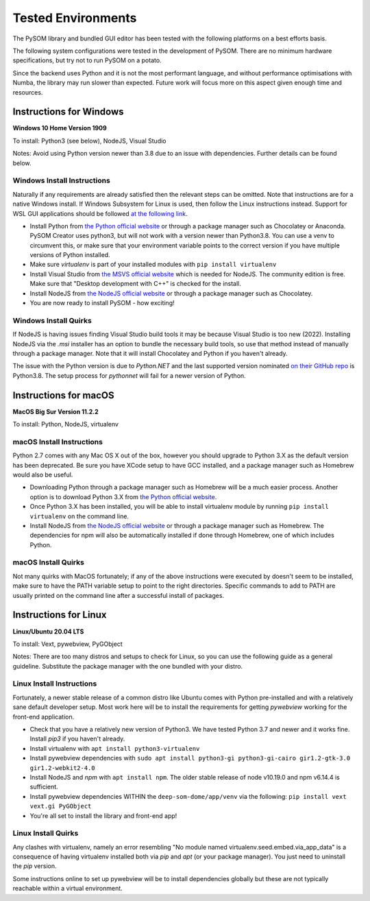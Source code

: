 Tested Environments
======================

The PySOM library and bundled GUI editor has been tested with the following
platforms on a best efforts basis. 

The following system configurations were tested in the development
of PySOM. There are no minimum hardware specifications, but try not to run
PySOM on a potato.

Since the backend uses Python and it is not the most performant language, and
without performance optimisations with Numba, the library may run slower than
expected. Future work will focus more on this aspect given enough time and 
resources.


Instructions for Windows
------------------------

.. container:: twocol

   .. container:: leftside

        .. image:: _static/logo_win10.png
            :width: 180
            :alt: Windows 10


   .. container:: rightside
       
      **Windows 10 Home Version 1909**

      To install: Python3 (see below), NodeJS, Visual Studio
      
      Notes: Avoid using Python version newer than 3.8 due to an issue
      with dependencies. Further details can be found below.

Windows Install Instructions
++++++++++++++++++++++++++++++

Naturally if any requirements are already satisfied then the relevant steps can be omitted. Note that instructions
are for a native Windows install. If Windows Subsystem for Linux is used, then
follow the Linux instructions instead. Support for WSL GUI applications
should be followed `at the following link`_.

- Install Python from `the Python official website`_  or through a package
  manager such as Chocolatey or Anaconda. PySOM Creator uses python3, but 
  will not work with a version newer than Python3.8. You can use a venv to
  circumvent this, or make sure that your environment variable points to the
  correct version if you have multiple versions of Python installed.

- Make sure `virtualenv` is part of your installed modules with ``pip install virtualenv``

- Install Visual Studio from `the MSVS official website`_ which is needed for NodeJS. 
  The community edition is free. Make sure that "Desktop development with C++"
  is checked for the install.

- Install NodeJS from `the NodeJS official website`_ or through a package manager
  such as Chocolatey.

- You are now ready to install PySOM - how exciting!

Windows Install Quirks
++++++++++++++++++++++++

If NodeJS is having issues finding Visual Studio build tools it may be 
because Visual Studio is too new (2022). Installing NodeJS via the `.msi` installer
has an option to bundle the necessary build tools, so use that method instead of manually through
a package manager. Note that it will install Chocolatey and Python if you haven't already.

The issue with the Python version is due to `Python.NET` and the last supported
version nominated `on their GitHub repo`_ is Python3.8. The setup process for `pythonnet` will
fail for a newer version of Python.


Instructions for macOS
------------------------

.. container:: twocol

   .. container:: leftside

        .. image:: _static/logo_apple.png
            :width: 200
            :alt: MacOS


   .. container:: rightside
       
      **MacOS Big Sur Version 11.2.2**

      To install: Python, NodeJS, virtualenv


macOS Install Instructions
++++++++++++++++++++++++++

Python 2.7 comes with any Mac OS X out of the box, however you should upgrade to Python 3.X as the default version has been 
deprecated. Be sure you have XCode setup to have GCC installed, and a package manager such as Homebrew would also be useful.

- Downloading Python through a package manager such as Homebrew will be a much easier process. Another option is to download 
  Python 3.X from `the Python official website`_. 

- Once Python 3.X has been installed, you will be able to install virtualenv module by running ``pip install virtualenv`` on the command 
  line. 

- Install NodeJS from `the NodeJS official website`_ or through a package manager such as Homebrew. The dependencies for npm will also
  be automatically installed if done through Homebrew, one of which includes Python. 


macOS Install Quirks
++++++++++++++++++++++++

Not many quirks with MacOS fortunately; if any of the above instructions were executed by doesn't seem to be installed, make sure 
to have the PATH variable setup to point to the right directories. Specific commands to add to PATH are usually printed on the command
line after a successful install of packages.


Instructions for Linux
------------------------
.. container:: twocol

   .. container:: leftside

        .. image:: _static/logo_ubuntu.png
            :width: 180
            :alt: Linux Ubuntu


   .. container:: rightside
       
      **Linux/Ubuntu 20.04 LTS**

      To install: Vext, pywebview, PyGObject
      
      Notes: There are too many distros and setups to check for Linux, so you can use
      the following guide as a general guideline. Substitute the package manager with
      the one bundled with your distro.

Linux Install Instructions
++++++++++++++++++++++++++

Fortunately, a newer stable release of a common distro like Ubuntu comes with
Python pre-installed and with a relatively sane default developer setup. 
Most work here will be to install the requirements for getting `pywebview` 
working for the front-end application.

- Check that you have a relatively new version of Python3. We have tested 
  Python 3.7 and newer and it works fine. Install `pip3` if you haven't already.

- Install virtualenv with ``apt install python3-virtualenv``

- Install pywebview dependencies with ``sudo apt install python3-gi python3-gi-cairo gir1.2-gtk-3.0 gir1.2-webkit2-4.0``

- Install NodeJS and `npm` with ``apt install npm``. The older stable release of 
  node v10.19.0 and npm v6.14.4 is sufficient.

- Install pywebview dependencies WITHIN the ``deep-som-dome/app/venv`` via the following: ``pip install vext vext.gi PyGObject``

- You're all set to install the library and front-end app!

Linux Install Quirks
++++++++++++++++++++++++

Any clashes with virtualenv, namely an error resembling "No module named 
virtualenv.seed.embed.via_app_data" is a consequence of having virtualenv installed
both via `pip` and `apt` (or your package manager). You just need to uninstall the
`pip` version.

Some instructions online to set up pywebview will be to install dependencies globally
but these are not typically reachable within a virtual environment.


.. _at the following link: https://docs.microsoft.com/en-us/windows/wsl/tutorials/gui-apps
.. _the Python official website: https://www.python.org/downloads/
.. _the NodeJS official website: https://nodejs.org/en/download/
.. _the MSVS official website: https://visualstudio.microsoft.com/downloads/
.. _on their GitHub repo: https://github.com/pythonnet/pythonnet